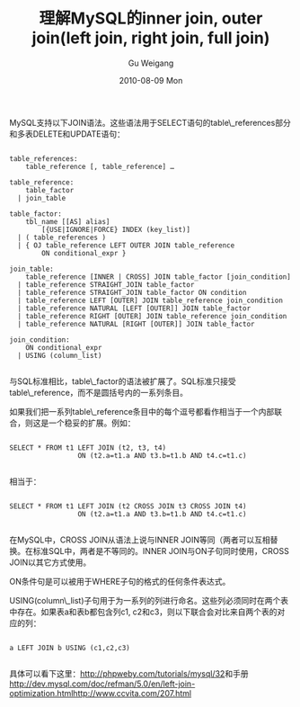 #+TITLE: 理解MySQL的inner join, outer join(left join, right join, full join)
#+AUTHOR: Gu Weigang
#+EMAIL: guweigang@outlook.com
#+DATE: 2010-08-09 Mon
#+URI: /blog/2010/08/09/understanding-of-mysql-inner_join-outer_join-full_join/
#+KEYWORDS: 
#+TAGS: join, left join, mysql
#+LANGUAGE: zh_CN
#+OPTIONS: H:3 num:nil toc:nil \n:nil ::t |:t ^:nil -:nil f:t *:t <:t
#+DESCRIPTION: 

MySQL支持以下JOIN语法。这些语法用于SELECT语句的table\_references部分和多表DELETE和UPDATE语句：


#+BEGIN_EXAMPLE
    
table_references:
    table_reference [, table_reference] …

table_reference:
    table_factor
  | join_table

table_factor:
    tbl_name [[AS] alias]
        [{USE|IGNORE|FORCE} INDEX (key_list)]
  | ( table_references )
  | { OJ table_reference LEFT OUTER JOIN table_reference
        ON conditional_expr }

join_table:
    table_reference [INNER | CROSS] JOIN table_factor [join_condition]
  | table_reference STRAIGHT_JOIN table_factor
  | table_reference STRAIGHT_JOIN table_factor ON condition
  | table_reference LEFT [OUTER] JOIN table_reference join_condition
  | table_reference NATURAL [LEFT [OUTER]] JOIN table_factor
  | table_reference RIGHT [OUTER] JOIN table_reference join_condition
  | table_reference NATURAL [RIGHT [OUTER]] JOIN table_factor

join_condition:
    ON conditional_expr
  | USING (column_list)

#+END_EXAMPLE



与SQL标准相比，table\_factor的语法被扩展了。SQL标准只接受table\_reference，而不是圆括号内的一系列条目。

如果我们把一系列table\_reference条目中的每个逗号都看作相当于一个内部联合，则这是一个稳妥的扩展。例如：


#+BEGIN_EXAMPLE
    
SELECT * FROM t1 LEFT JOIN (t2, t3, t4)
                 ON (t2.a=t1.a AND t3.b=t1.b AND t4.c=t1.c)

#+END_EXAMPLE


相当于：


#+BEGIN_EXAMPLE
    
SELECT * FROM t1 LEFT JOIN (t2 CROSS JOIN t3 CROSS JOIN t4)
                 ON (t2.a=t1.a AND t3.b=t1.b AND t4.c=t1.c)

#+END_EXAMPLE


在MySQL中，CROSS JOIN从语法上说与INNER JOIN等同（两者可以互相替换。在标准SQL中，两者是不等同的。INNER JOIN与ON子句同时使用，CROSS JOIN以其它方式使用。

ON条件句是可以被用于WHERE子句的格式的任何条件表达式。

USING(column\_list)子句用于为一系列的列进行命名。这些列必须同时在两个表中存在。如果表a和表b都包含列c1, c2和c3，则以下联合会对比来自两个表的对应的列：


#+BEGIN_EXAMPLE
    
a LEFT JOIN b USING (c1,c2,c3)

#+END_EXAMPLE



具体可以看下这里：[[http://phpweby.com/tutorials/mysql/32][http://phpweby.com/tutorials/mysql/32]]和手册
[[http://dev.mysql.com/doc/refman/5.0/en/left-join-optimization.html][http://dev.mysql.com/doc/refman/5.0/en/left-join-optimization.htmlhttp://www.ccvita.com/207.html]]



